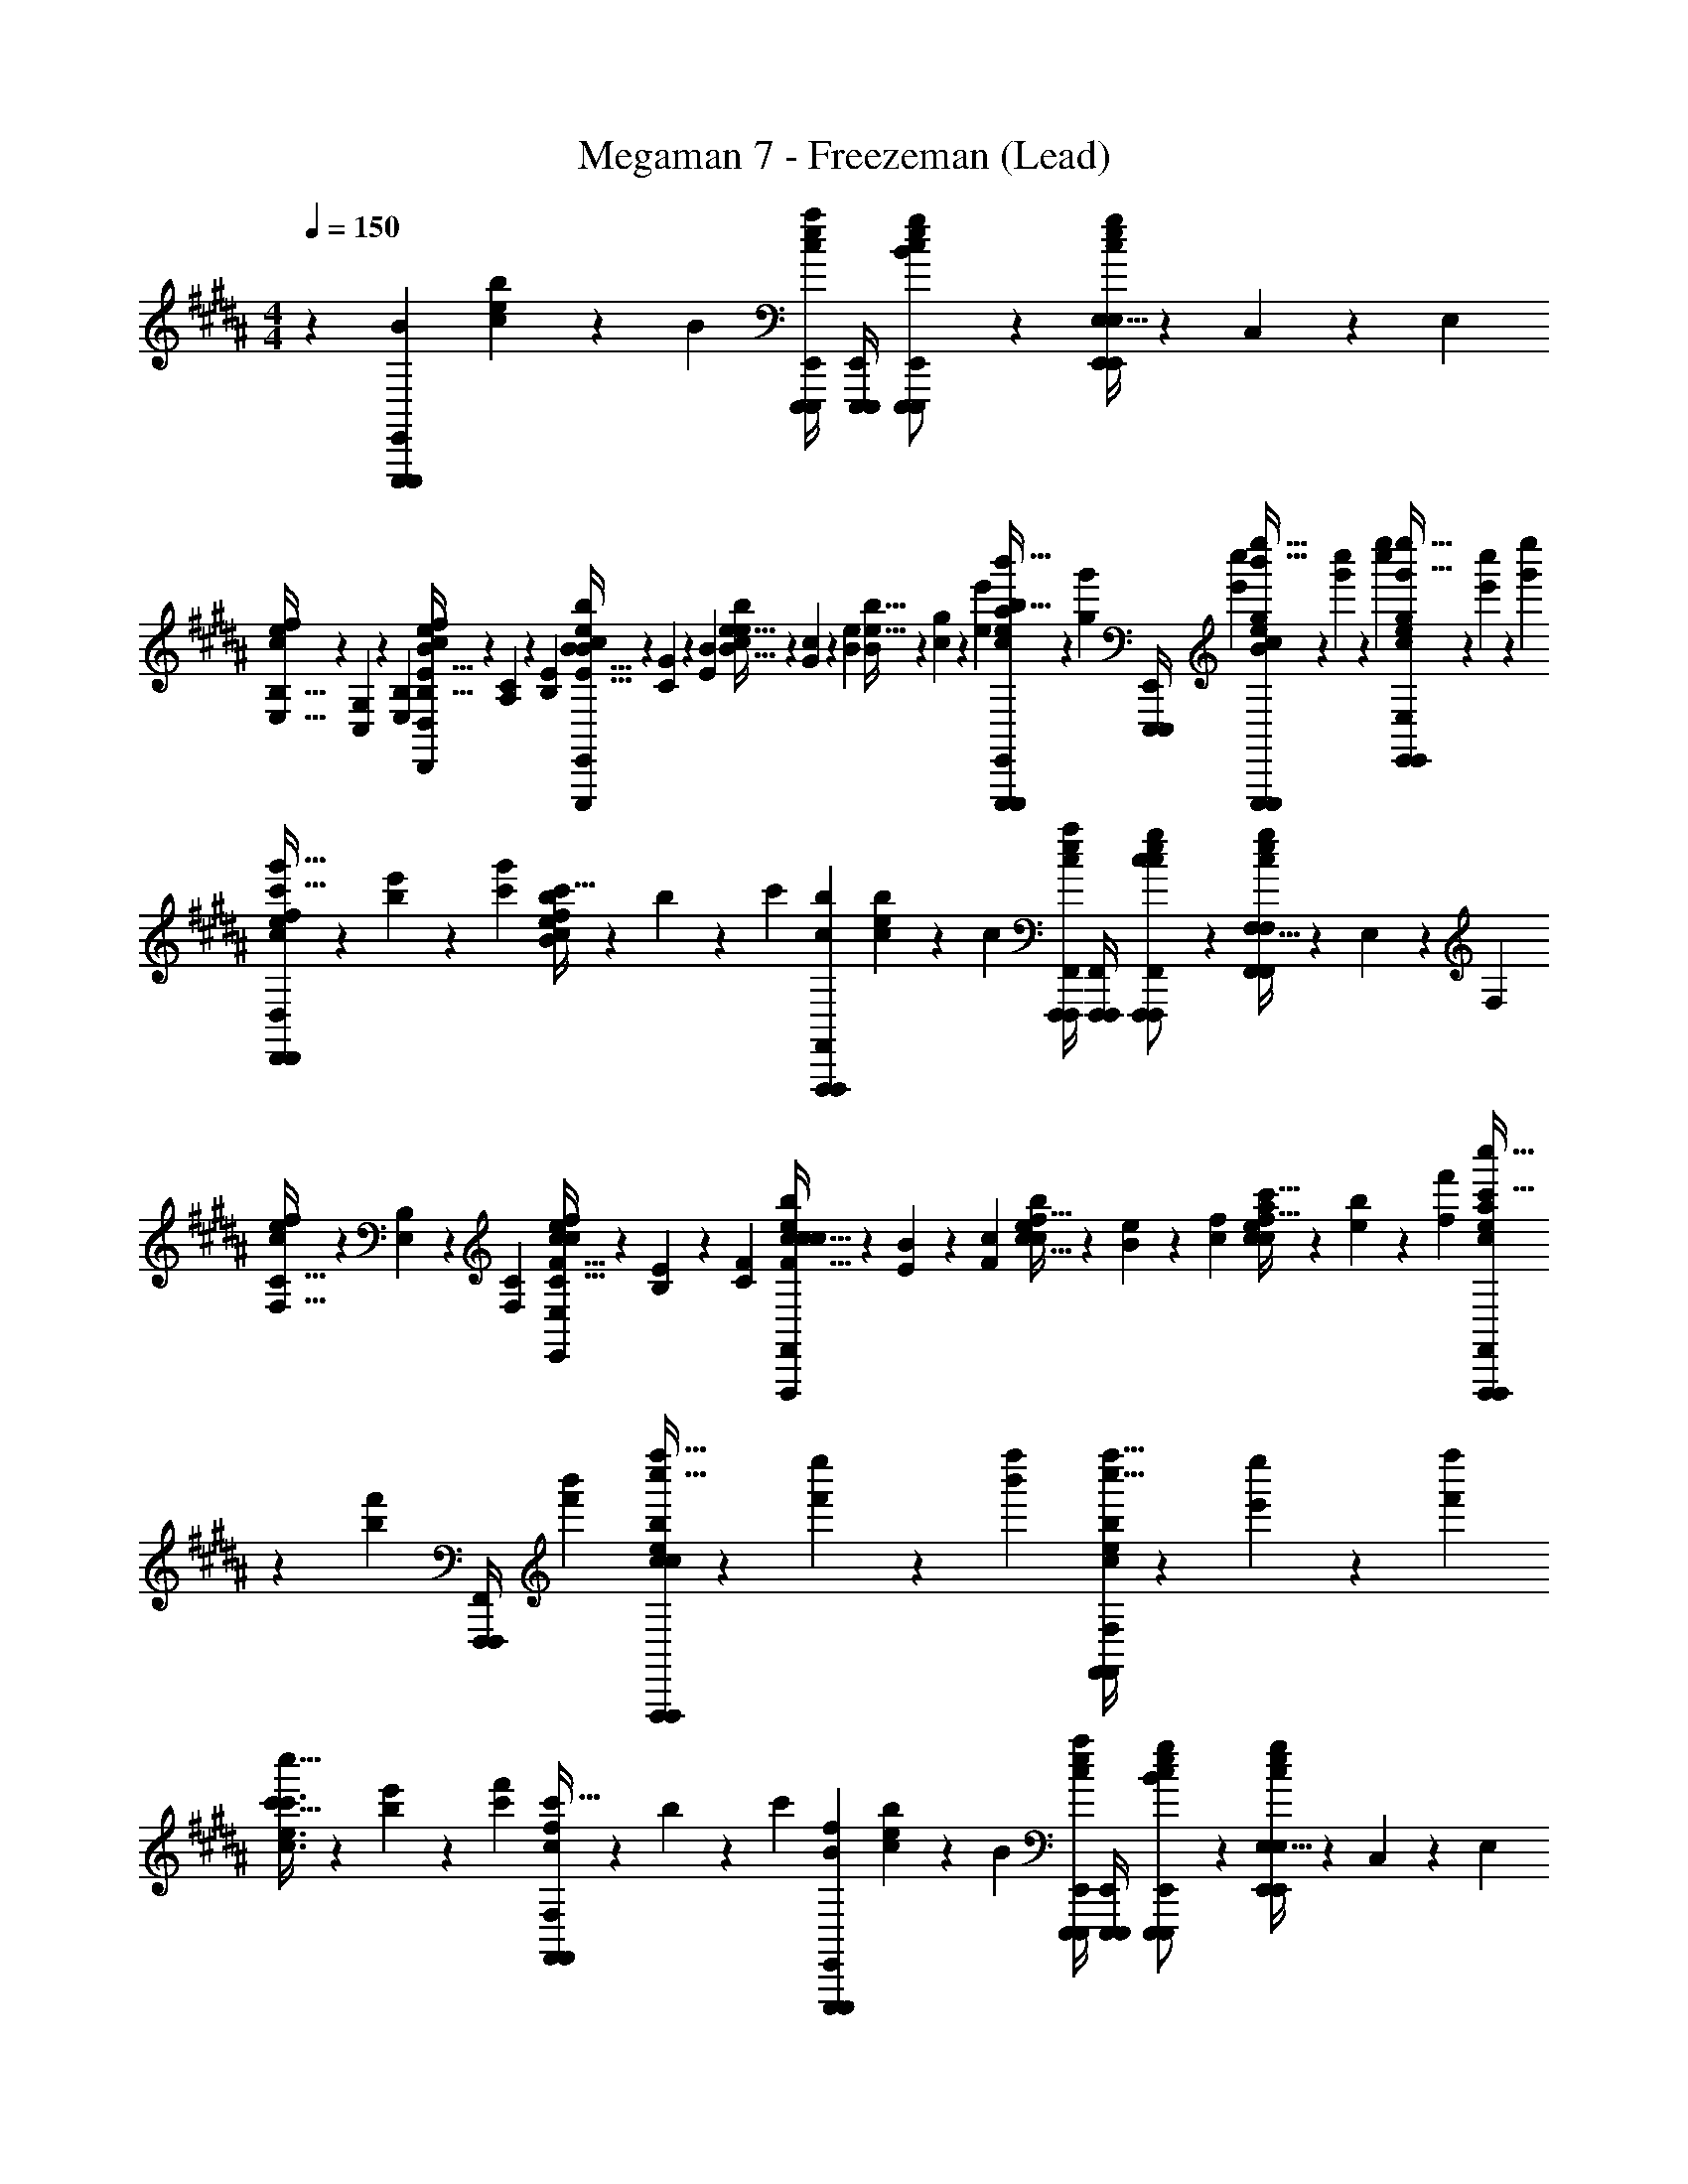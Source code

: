X: 1
T: Megaman 7 - Freezeman (Lead)
Z: ABC Generated by Starbound Composer
L: 1/4
M: 4/4
Q: 1/4=150
K: B
z [z/B5/6E,,,5/6E,,,5/6E,,5/6] [c5/14e5/14b5/14] z/7 [z/B5/6] [E,,,/4E,,,/4E,,/4c5/14e5/14a5/14] [E,,,/4E,,,/4E,,/4] [c5/14e5/14g5/14E,,,/E,,,/E,,/B5/6] z/7 [E,5/32c5/14e5/14g5/14E,,/E,,/E,/] z/96 C,13/84 z/84 E,/6 
[B,5/32E,5/32c5/14e5/14f5/14] z/96 [G,13/84C,13/84] z/84 [B,/6E,/6] [E5/32B,5/32c5/14e5/14f5/14B/D,,/D,,/D,/] z/96 [C13/84A,13/84] z/84 [E/6B,/6] [B5/32E5/32c5/14e5/14b5/14B5/6E,,,5/6E,,,5/6E,,5/6] z/96 [G13/84C13/84] z/84 [B/6E/6] [e5/32B5/32c5/14e5/14b5/14] z/96 [c13/84G13/84] z/84 [e/6B/6] [b5/32e5/32B5/6] z/96 [g13/84c13/84] z/84 [e'/6e/6] [b'5/32b5/32E,,,/4E,,,/4E,,/4c5/14e5/14a5/14] z/96 [z/12g'13/84g13/84] [z/12E,,,/4E,,,/4E,,/4] [c''/6e'/6] [e''5/32b'5/32c5/14e5/14g5/14E,,,/E,,,/E,,/B5/6] z/96 [c''13/84g'13/84] z/84 [e''/6c''/6] [g'5/32e''5/32c5/14e5/14g5/14E,,/E,,/E,/] z/96 [e'13/84c''13/84] z/84 [g'/6e''/6] 
[c'5/32g'5/32c5/14e5/14f5/14D,,/D,,/D,/] z/96 [b13/84e'13/84] z/84 [c'/6g'/6] [c'5/32c5/14e5/14f5/14B/b4/3] z/96 b13/84 z/84 c'/6 [z/c5/6F,,,5/6F,,,5/6F,,5/6b4/3] [c5/14e5/14b5/14] z/7 [z/c5/6] [F,,,/4F,,,/4F,,/4c5/14e5/14a5/14] [F,,,/4F,,,/4F,,/4] [c5/14e5/14g5/14F,,,/F,,,/F,,/c5/6] z/7 [F,5/32c5/14e5/14g5/14F,,/F,,/F,/] z/96 E,13/84 z/84 F,/6 
[C5/32F,5/32c5/14e5/14f5/14] z/96 [B,13/84E,13/84] z/84 [C/6F,/6] [F5/32C5/32c5/14e5/14f5/14c/E,,/E,,/E,/] z/96 [E13/84B,13/84] z/84 [F/6C/6] [c5/32F5/32c5/14e5/14b5/14c5/6F,,,5/6F,,,5/6F,,5/6] z/96 [B13/84E13/84] z/84 [c/6F/6] [f5/32c5/32c5/14e5/14b5/14] z/96 [e13/84B13/84] z/84 [f/6c/6] [c'5/32f5/32c5/14e5/14a5/14c5/6] z/96 [b13/84e13/84] z/84 [f'/6f/6] [c''5/32c'5/32F,,,/4F,,,/4F,,/4c5/14e5/14a5/14] z/96 [z/12f'13/84b13/84] [z/12F,,,/4F,,,/4F,,/4] [b'/6f'/6] [f''5/32c''5/32c5/14e5/14b5/14F,,,/F,,,/F,,/c5/6] z/96 [e''13/84f'13/84] z/84 [f''/6b'/6] [c''5/32f''5/32c5/14e5/14b5/14F,,/F,,/F,/] z/96 [e'13/84e''13/84] z/84 [f'/6f''/6] 
[c'5/32c''5/32c3/4e3/4c'3/4] z/96 [b13/84e'13/84] z/84 [c'/6f'/6] [c'5/32c/F,,/F,,/F,/f4/3] z/96 b13/84 z/84 c'/6 [z/B5/6E,,,5/6E,,,5/6E,,5/6f4/3] [c5/14e5/14b5/14] z/7 [z/B5/6] [E,,,/4E,,,/4E,,/4c5/14e5/14a5/14] [E,,,/4E,,,/4E,,/4] [c5/14e5/14g5/14E,,,/E,,,/E,,/B5/6] z/7 [E,5/32c5/14e5/14g5/14E,,/E,,/E,/] z/96 C,13/84 z/84 E,/6 
[B,5/32E,5/32c5/14e5/14f5/14] z/96 [G,13/84C,13/84] z/84 [B,/6E,/6] [E5/32B,5/32c5/14e5/14f5/14B/D,,/D,,/D,/] z/96 [C13/84G,13/84] z/84 [E/6B,/6] [B5/32E5/32c5/14e5/14b5/14B5/6E,,,5/6E,,,5/6E,,5/6] z/96 [G13/84C13/84] z/84 [B/6E/6] [e5/32B5/32c5/14e5/14b5/14] z/96 [c13/84G13/84] z/84 [e/6B/6] [b5/32e5/32B5/6] z/96 [g13/84c13/84] z/84 [e'/6e/6] [b'5/32b5/32E,,,/4E,,,/4E,,/4c5/14e5/14a5/14] z/96 [z/12g'13/84g13/84] [z/12E,,,/4E,,,/4E,,/4] [c''/6e'/6] [e''5/32b'5/32c5/14e5/14g5/14E,,,/E,,,/E,,/B5/6] z/96 [c''13/84g'13/84] z/84 [e''/6c''/6] [g'5/32e''5/32c5/14e5/14g5/14E,,/E,,/E,/] z/96 [e'13/84c''13/84] z/84 [g'/6e''/6] 
[c'5/32g'5/32c5/14e5/14f5/14D,,/D,,/D,/] z/96 [b13/84e'13/84] z/84 [c'/6g'/6] [c'5/32c5/14e5/14f5/14B/b4/3] z/96 b13/84 z/84 c'/6 [z/c5/6F,,,5/6F,,,5/6F,,5/6b4/3] [c5/14e5/14b5/14] z/7 [z/c5/6] [F,,,/4F,,,/4F,,/4c5/14e5/14a5/14] [F,,,/4F,,,/4F,,/4] [c5/14e5/14g5/14F,,,/F,,,/F,,/c5/6] z/7 [F,5/32c5/14e5/14g5/14F,,/F,,/F,/] z/96 E,13/84 z/84 F,/6 
[C5/32F,5/32c5/14e5/14f5/14] z/96 [B,13/84E,13/84] z/84 [C/6F,/6] [F5/32C5/32c5/14e5/14f5/14c/E,,/E,,/E,/] z/96 [E13/84B,13/84] z/84 [F/6C/6] [c5/32F5/32c5/14e5/14b5/14c5/6F,,,5/6F,,,5/6F,,5/6] z/96 [B13/84E13/84] z/84 [c/6F/6] [f5/32c5/32c5/14e5/14b5/14] z/96 [e13/84B13/84] z/84 [f/6c/6] [c'5/32f5/32c5/14e5/14a5/14c5/6F,,,5/6F,,,5/6F,,5/6] z/96 [b13/84e13/84] z/84 [f'/6f/6] [c''5/32c'5/32c5/14e5/14a5/14] z/96 [f'13/84b13/84] z/84 [b'/6f'/6] [f''5/32c''5/32c5/14e5/14b5/14F,,,/F,,,/F,,/c5/6] z/96 [e''13/84f'13/84] z/84 [f''/6b'/6] [c''5/32f''5/32c5/14e5/14b5/14F,,/F,,/F,/] z/96 [e'13/84e''13/84] z/84 [f'/6f''/6] 
[c'5/32c''5/32c3/4e3/4c'3/4] z/96 [b13/84e'13/84] z/84 [c'/6f'/6] [c'5/32c/F,,/F,,/F,/f4/3] z/96 b13/84 z/84 c'/6 [z/B5/6E,,,5/6E,,,5/6E,,5/6f4/3] B/ [A/B5/6E,,,5/6E,,,5/6E,,5/6] [B/G/] [A/E,,,/E,,,/E,,/A3/4B5/6] [z/4G/E,,/E,,/E,/] [z/4G3/4] 
[z/A3/4] [z/4B/E,,/E,,/E,/B] [z/4G3/4] [z/B5/6E,,,5/6E,,,5/6E,,5/6] [B/B5/6] [A/B5/6] [B/E,,,/E,,,/E,,/G/] [A/E,,,/E,,,/E,,/A3/4B5/6] [z/4G/E,,/E,,/E,/] [z/4G13/12] 
[E,,/E,,/E,/A3/4] [z/4B/] [z/4G13/12] [z/c5/6F,,,5/6F,,,5/6F,,5/6] [c5/14e5/14b5/14] z/7 [z/c5/6F,,,5/6F,,,5/6F,,5/6] [c5/14e5/14a5/14] z/7 [c5/14e5/14g5/14F,,,/F,,,/F,,/c5/6] z/7 [F,5/32c5/14e5/14g5/14F,,,/F,,,/F,,/] z/96 E,13/84 z/84 F,/6 
[C5/32F,5/32c5/14e5/14f5/14] z/96 [B,13/84E,13/84] z/84 [C/6F,/6] [F5/32C5/32c5/14e5/14f5/14c/F,,,/F,,,/F,,/] z/96 [E13/84B,13/84] z/84 [F/6C/6] [c5/32F5/32c5/14e5/14b5/14c5/6F,,,5/6F,,,5/6F,,5/6] z/96 [B13/84E13/84] z/84 [c/6F/6] [f5/32c5/32c5/14e5/14b5/14] z/96 [e13/84B13/84] z/84 [f/6c/6] [c'5/32f5/32F,,,3/4F,,,3/4F,,3/4c5/6] z/96 [b13/84e13/84] z/84 [f'/6f/6] [c''5/32c'5/32c5/14e5/14a5/14] z/96 [z/12f'13/84b13/84] [z/12F,,,/4F,,,/4F,,/4] [b'/6f'/6] [f''5/32c''5/32c5/14e5/14b5/14F,,,/F,,,/F,,/c5/6] z/96 [e''13/84f'13/84] z/84 [f''/6b'/6] [c''5/32f''5/32c5/14e5/14b5/14F,,,/F,,,/F,,/] z/96 [e'13/84e''13/84] z/84 [f'/6f''/6] 
[c'5/32c''5/32c5/14e5/14c'5/14F,,,/F,,,/F,,/] z/96 [b13/84e'13/84] z/84 [c'/6f'/6] [c'5/32c5/14e5/14c'5/14c/F,,/F,,/F,/f4/3] z/96 b13/84 z/84 c'/6 [z/B5/6E,,,5/6E,,,5/6E,,5/6f4/3] B/ [A/B5/6E,,,5/6E,,,5/6E,,5/6] [B/G/] [A/E,,,/E,,,/E,,/A3/4B5/6] [z/4G/E,,/E,,/E,/] [z/4B3/4] 
[z/A3/4] [z/4B/E,,/E,,/E,/c] [z/4B3/4] [z/B5/6E,,,5/6E,,,5/6E,,5/6] [d/c5/6] [e/B5/6] [d/E,,,/E,,,/E,,/d/] [e/E,,,/E,,,/E,,/e3/4B5/6] [z/4d/E,,/E,,/E,/] [z/4d13/12] 
[E,,/E,,/E,/e3/4] [z/4B/] [z/4d13/12] [c5/14e5/14b5/14c5/6F,,,5/6F,,,5/6F,,5/6] z/7 [c5/14e5/14b5/14] z/7 [z/c5/6F,,,5/6F,,,5/6F,,5/6] [c5/14e5/14a5/14] z/7 [c5/14e5/14g5/14F,,,/F,,,/F,,/c5/6] z/7 [F,5/32c5/14e5/14g5/14F,,,/F,,,/F,,/] z/96 E,13/84 z/84 F,/6 
[C5/32F,5/32c5/14e5/14f5/14] z/96 [B,13/84E,13/84] z/84 [C/6F,/6] [F5/32C5/32c5/14e5/14f5/14c/F,,,/F,,,/F,,/] z/96 [E13/84B,13/84] z/84 [F/6C/6] [c5/32F5/32c5/14e5/14b5/14c5/6F,,,5/6F,,,5/6F,,5/6] z/96 [B13/84E13/84] z/84 [c/6F/6] [f5/32c5/32c5/14e5/14b5/14] z/96 [e13/84B13/84] z/84 [f/6c/6] [c'5/32f5/32c5/14e5/14c'5/14F,,,3/4F,,,3/4F,,3/4c5/6] z/96 [b13/84e13/84] z/84 [f'/6f/6] [c''5/32c'5/32c5/14e5/14c'5/14] z/96 [z/12f'13/84b13/84] [z/12F,,,/4F,,,/4F,,/4] [b'/6f'/6] [f''5/32c''5/32c5/14e5/14b5/14F,,,/F,,,/F,,/c5/6] z/96 [e''13/84f'13/84] z/84 [f''/6b'/6] [c''5/32f''5/32c5/14e5/14b5/14F,,,/F,,,/F,,/] z/96 [e'13/84e''13/84] z/84 [f'/6f''/6] 
[c'5/32c''5/32c5/14e5/14a5/14F,,,/F,,,/F,,/] z/96 [b13/84e'13/84] z/84 [c'/6f'/6] [c'5/32c5/14e5/14a5/14c/f/F,,/F,,/F,/] z/96 b13/84 z/84 c'/6 [G,,,5/14G,,,5/14G,,5/14b4/3] z/7 [G,,,5/14G,,,5/14G,,5/14b4/3] z/7 [z/G,,,3/4G,,,3/4G,,3/4D5/6f5/6] c'/4 [G,,,/4G,,,/4G,,/4b/4] [c'/4G,,,5/14G,,,5/14G,,5/14a/] b/4 [G,,,5/14G,,,5/14G,,5/14a/g/] z/7 
[G,,,5/14G,,,5/14G,,5/14g/f/D5/6f5/6] z/7 [G,,,5/14G,,,5/14G,,5/14f/d/] z/7 [F,,,5/14F,,,5/14F,,5/14d/a4/3] z/7 [F,,,5/14F,,,5/14F,,5/14a4/3] z/7 [z/F,,,3/4F,,,3/4F,,3/4D5/6f5/6] b/4 [F,,,/4F,,,/4F,,/4a/4] [b/4F,,,5/14F,,,5/14F,,5/14g/] a/4 [F,,,5/14F,,,5/14F,,5/14g/f/] z/7 
[F,,,5/14F,,,5/14F,,5/14f/d/D5/6f5/6] z/7 [F,,,5/14F,,,5/14F,,5/14d/B/] z/7 [^E,,,5/14E,,,5/14^E,,5/14B/g4/3] z/7 [E,,,5/14E,,,5/14E,,5/14g4/3] z/7 [z/E,,,3/4E,,,3/4E,,3/4^E5/6g5/6] g/4 [E,,,/4E,,,/4E,,/4a/4] [g/4E,,,5/14E,,,5/14E,,5/14b/] a/4 [E,,,5/14E,,,5/14E,,5/14b/c'/] z/7 
[E,,,5/14E,,,5/14E,,5/14c'/d'/E5/6g5/6] z/7 [E,,,5/14E,,,5/14E,,5/14d'/b/] z/7 [b/F5/6a5/6F,,,5/6F,,,5/6F,,5/6d'7/4] [z/d'7/4] [F5/6a5/6F,,,5/6F,,,5/6F,,5/6] z/6 [z/F5/6a5/6F,,,5/6F,,,5/6F,,5/6c'7/4] [z/c'2] 
[F5/6a5/6F,,,5/6F,,,5/6F,,5/6] z/6 [G,,,5/14G,,,5/14G,,5/14b4/3] z/7 [G,,,5/14G,,,5/14G,,5/14b4/3] z/7 [z/G,,,3/4G,,,3/4G,,3/4D5/6f5/6] c'/4 [G,,,/4G,,,/4G,,/4b/4] [c'/4G,,,5/14G,,,5/14G,,5/14a/] b/4 [G,,,5/14G,,,5/14G,,5/14a/g/] z/7 
[G,,,5/14G,,,5/14G,,5/14g/f/D5/6f5/6] z/7 [G,,,5/14G,,,5/14G,,5/14f/d/] z/7 [F,,,5/14F,,,5/14F,,5/14d/c'4/3] z/7 [F,,,5/14F,,,5/14F,,5/14c'4/3] z/7 [z/F,,,3/4F,,,3/4F,,3/4D5/6f5/6] c'/4 [F,,,/4F,,,/4F,,/4d'/4] [c'/4F,,,5/14F,,,5/14F,,5/14e'/] d'/4 [F,,,5/14F,,,5/14F,,5/14e'/d'/] z/7 
[F,,,5/14F,,,5/14F,,5/14d'/c'/D5/6f5/6] z/7 [F,,,5/14F,,,5/14F,,5/14c'/a/] z/7 [E,,,5/14E,,,5/14E,,5/14a/b4/3] z/7 [E,,,5/14E,,,5/14E,,5/14b4/3] z/7 [z/E,,,3/4E,,,3/4E,,3/4E5/6g5/6] [z/4b5/6] [E,,,/4E,,,/4E,,/4] [E,,,5/14E,,,5/14E,,5/14b5/6] z/7 [E,,,5/14E,,,5/14E,,5/14c'/] z/7 
[E,,,5/14E,,,5/14E,,5/14c'/d'/E5/6g5/6] z/7 [E,,,5/14E,,,5/14E,,5/14d'/b/] z/7 [F,,,5/14F,,,5/14F,,5/14b/F5/6a5/6d'7/4] z/7 [F,,,5/14F,,,5/14F,,5/14d'7/4] z/7 [F,,,5/14F,,,5/14F,,5/14F5/6a5/6] z/7 [F,,,5/14F,,,5/14F,,5/14] z/7 [F,,,5/14F,,,5/14F,,5/14F5/6a5/6c'7/4] z/7 [F,,,5/14F,,,5/14F,,5/14c'2] z/7 
[F5/6a5/6F,,,5/6F,,,5/6F,,5/6] z/6 [z/B5/6=E,,,5/6E,,,5/6=E,,5/6e16/3] [B/e21/4] [A/B5/6E,,,5/6E,,,5/6E,,5/6] [B/G/] [A/E,,,/E,,,/E,,/A3/4B5/6] [z/4G/E,,/E,,/E,/] [z/4G3/4] 
[z/A3/4] [z/4B/E,,/E,,/E,/B] [z/4G3/4] [z/B5/6E,,,5/6E,,,5/6E,,5/6] [B/B5/6] [A/B5/6] [g/4B/E,,,/E,,,/E,,/G/] a/4 [g/4A/E,,,/E,,,/E,,/b/A3/4B5/6] a/4 [z/4G/b/E,,/E,,/E,/a/] [z/4G13/12] 
[a/E,,/E,,/E,/A3/4b3/] [z/4B/b4/3] [z/4G13/12] [z/c5/6F,,,5/6F,,,5/6F,,5/6] [c5/14e5/14b5/14] z/7 [z/c5/6F,,,5/6F,,,5/6F,,5/6] [c5/14e5/14a5/14] z/7 [c5/14e5/14g5/14F,,,/F,,,/F,,/c5/6] z/7 [F,5/32c5/14e5/14g5/14F,,,/F,,,/F,,/] z/96 E,13/84 z/84 F,/6 
[C5/32F,5/32c5/14e5/14f5/14] z/96 [B,13/84E,13/84] z/84 [C/6F,/6] [F5/32C5/32c5/14e5/14f5/14c/F,,,/F,,,/F,,/] z/96 [=E13/84B,13/84] z/84 [F/6C/6] [c5/32F5/32c5/14e5/14b5/14c5/6F,,,5/6F,,,5/6F,,5/6] z/96 [B13/84E13/84] z/84 [c/6F/6] [f5/32c5/32c5/14e5/14b5/14] z/96 [e13/84B13/84] z/84 [f/6c/6] [c'5/32f5/32F,,,3/4F,,,3/4F,,3/4c5/6] z/96 [b13/84e13/84] z/84 [f'/6f/6] [c''5/32c'5/32c5/14e5/14a5/14] z/96 [z/12f'13/84b13/84] [z/12F,,,/4F,,,/4F,,/4] [b'/6f'/6] [f''5/32c''5/32c5/14e5/14b5/14F,,,/F,,,/F,,/c5/6] z/96 [e''13/84f'13/84] z/84 [f''/6b'/6] [c''5/32f''5/32c5/14e5/14b5/14F,,,/F,,,/F,,/] z/96 [e'13/84e''13/84] z/84 [f'/6f''/6] 
[c'5/32c''5/32c5/14e5/14c'5/14F,,,/F,,,/F,,/] z/96 [b13/84e'13/84] z/84 [c'/6f'/6] [c'5/32c5/14e5/14c'5/14c/F,,/F,,/F,/f4/3] z/96 b13/84 z/84 c'/6 [z/B5/6E,,,5/6E,,,5/6E,,5/6f4/3e16/3] [B/e21/4] [A/B5/6E,,,5/6E,,,5/6E,,5/6] [B/G/] [A/E,,,/E,,,/E,,/A3/4B5/6] [z/4G/E,,/E,,/E,/] [z/4B3/4] 
[z/A3/4] [z/4B/E,,/E,,/E,/c] [z/4B3/4] [z/B5/6E,,,5/6E,,,5/6E,,5/6] [d/c5/6] [e/B5/6] [c'/4d/E,,,/E,,,/E,,/d/] b/4 [c'/4e/E,,,/E,,,/E,,/c'/e3/4B5/6] b/4 [z/4d/c'/E,,/E,,/E,/b/] [z/4d13/12] 
[b/E,,/E,,/E,/e3/4a3/] [z/4B/a4/3] [z/4d13/12] [c5/14e5/14b5/14c5/6F,,,5/6F,,,5/6F,,5/6] z/7 [c5/14e5/14b5/14] z/7 [z/c5/6F,,,5/6F,,,5/6F,,5/6] [c5/14e5/14a5/14] z/7 [c5/14e5/14g5/14F,,,/F,,,/F,,/c5/6] z/7 [F,5/32c5/14e5/14g5/14F,,,/F,,,/F,,/] z/96 E,13/84 z/84 F,/6 
[C5/32F,5/32c5/14e5/14f5/14] z/96 [B,13/84E,13/84] z/84 [C/6F,/6] [F5/32C5/32c5/14e5/14f5/14c/F,,,/F,,,/F,,/] z/96 [E13/84B,13/84] z/84 [F/6C/6] [c5/32F5/32c5/14e5/14b5/14c5/6F,,,5/6F,,,5/6F,,5/6] z/96 [B13/84E13/84] z/84 [c/6F/6] [f5/32c5/32c5/14e5/14b5/14] z/96 [e13/84B13/84] z/84 [f/6c/6] [c'5/32f5/32c5/14e5/14a5/14F,,,3/4F,,,3/4F,,3/4c5/6] z/96 [b13/84e13/84] z/84 [f'/6f/6] [c''5/32c'5/32c5/14e5/14a5/14] z/96 [z/12f'13/84b13/84] [z/12F,,,/4F,,,/4F,,/4] [b'/6f'/6] [f''5/32c''5/32c5/14e5/14b5/14F,,,/F,,,/F,,/c5/6] z/96 [e''13/84f'13/84] z/84 [f''/6b'/6] [c''5/32f''5/32c5/14e5/14b5/14F,,,/F,,,/F,,/] z/96 [e'13/84e''13/84] z/84 [f'/6f''/6] 
[c'5/32c''5/32c5/14e5/14c'5/14F,,,/F,,,/F,,/] z/96 [b13/84e'13/84] z/84 [c'/6f'/6] [c'5/32c5/14e5/14c'5/14c/f/F,,/F,,/F,/] z/96 b13/84 z/84 c'/6 [d/d'/B5/6] [c/4c'/4] [z/4B3/4b3/4] [z/B5/6] [F/f/] [B3/4b3/4B5/6] [z/4c3/4c'3/4] 
[z/B5/6] [d/d'/] [f/f'/G5/6] [e/4e'/4] [z/4d/d'/] [z/4G5/6] [e/e'/] [z/4c2c'2] G5/6 z/6 
G5/6 z/6 [f/f'/=A5/6] [e/4e'/4] [z/4^^c3/4^^c'3/4] [z/A5/6] [A/=a/] [c3/4c'3/4A5/6] [z/4e3/4e'3/4] 
[z/A5/6] [f/f'/] [^^f/^^f'/^A5/6] [^f/4^f'/4] [z/4e/e'/] [z/4A5/6] [f/f'/] [z/4f13/12f'13/12] A5/6 z/6 
[A5/6e5/6e'5/6] z/6 [B,,,5/14B,,,5/14B,,5/14d/d'/B5/6] z/7 [^c/4^c'/4B,,,5/14B,,,5/14B,,5/14] [z/4B3/4b3/4] [B,,,5/14B,,,5/14B,,5/14B5/6] z/7 [B,,,5/14B,,,5/14B,,5/14F/f/] z/7 [B,,,5/14B,,,5/14B,,5/14B3/4b3/4B5/6] z/7 [z/4B,,,5/14B,,,5/14B,,5/14] [z/4c3/4c'3/4] 
[B,,,/4B,,,/4B,,/4B5/6] [B,,,/4B,,,/4B,,/4] [B,,,5/14B,,,5/14B,,5/14d/d'/] z/7 [G,,,5/14G,,,5/14G,,5/14f/f'/G5/6] z/7 [e/4e'/4G,,,5/14G,,,5/14G,,5/14] [z/4d/d'/] [z/4G,,,5/14G,,,5/14G,,5/14G5/6] [z/4e/e'/] [z/4G,,,5/14G,,,5/14G,,5/14] [z/4c2c'2] [G,,,5/14G,,,5/14G,,5/14G5/6] z/7 [G,,,5/14G,,,5/14G,,5/14] z/7 
[G,,,/4G,,,/4G,,/4G5/6] [G,,,/4G,,,/4G,,/4] [G,,,5/14G,,,5/14G,,5/14] z/7 [=A,,,5/14A,,,5/14=A,,5/14f/f'/=A5/6] z/7 [e/4e'/4A,,,5/14A,,,5/14A,,5/14] [z/4^^c3/4^^c'3/4] [A,,,5/14A,,,5/14A,,5/14A5/6] z/7 [A,,,5/14A,,,5/14A,,5/14A/a/] z/7 [A,,,5/14A,,,5/14A,,5/14c3/4c'3/4A5/6] z/7 [A,,,/4A,,,/4A,,/4] [A,,,/4A,,,/4A,,/4e3/4e'3/4] 
[A,,,/4A,,,/4A,,/4A5/6] [A,,,/4A,,,/4A,,/4] [A,,,5/14A,,,5/14A,,5/14f/f'/] z/7 [^A5/6f5/6f'5/6^A,,,5/6A,,,5/6^A,,5/6] z/6 [z/A5/6^^f5/6^^f'5/6] [A,,,/A,,,/A,,/] [A5/6^f5/6^f'5/6A,,,5/6A,,,5/6A,,5/6] z/6 
[z/A5/6e5/6e'5/6] [A,,,/A,,,/A,,/] [A5/6A,,,5/6A,,,5/6A,,5/6^a7/4a'7/4] z/6 [z/A5/6] [A,,,/A,,,/A,,/] [A5/6A,,,5/6A,,,5/6A,,5/6^^f7/4^^f'7/4] z/6 
[z/A5/6] [A,,,/A,,,/A,,/] [z/B5/6E,,,5/6E,,,5/6E,,5/6] [^c5/14e5/14b5/14] z/7 [z/B5/6] [E,,,/4E,,,/4E,,/4c5/14e5/14a5/14] [E,,,/4E,,,/4E,,/4] [c5/14e5/14g5/14E,,,/E,,,/E,,/B5/6] z/7 [E,5/32c5/14e5/14g5/14E,,/E,,/E,/] z/96 C,13/84 z/84 E,/6 
[B,5/32E,5/32c5/14e5/14^f5/14] z/96 [G,13/84C,13/84] z/84 [B,/6E,/6] [E5/32B,5/32c5/14e5/14f5/14B/D,,/D,,/D,/] z/96 [C13/84A,13/84] z/84 [E/6B,/6] [B5/32E5/32c5/14e5/14b5/14B5/6E,,,5/6E,,,5/6E,,5/6] z/96 [G13/84C13/84] z/84 [B/6E/6] [e5/32B5/32c5/14e5/14b5/14] z/96 [c13/84G13/84] z/84 [e/6B/6] [b5/32e5/32B5/6] z/96 [g13/84c13/84] z/84 [e'/6e/6] [b'5/32b5/32E,,,/4E,,,/4E,,/4c5/14e5/14a5/14] z/96 [z/12g'13/84g13/84] [z/12E,,,/4E,,,/4E,,/4] [c''/6e'/6] [e''5/32b'5/32c5/14e5/14g5/14E,,,/E,,,/E,,/B5/6] z/96 [c''13/84g'13/84] z/84 [e''/6c''/6] [g'5/32e''5/32c5/14e5/14g5/14E,,/E,,/E,/] z/96 [e'13/84c''13/84] z/84 [g'/6e''/6] 
[^c'5/32g'5/32c5/14e5/14f5/14D,,/D,,/D,/] z/96 [b13/84e'13/84] z/84 [c'/6g'/6] [c'5/32c5/14e5/14f5/14B/b4/3] z/96 b13/84 z/84 c'/6 [z/c5/6F,,,5/6F,,,5/6F,,5/6b4/3] [c5/14e5/14b5/14] z/7 [z/c5/6] [F,,,/4F,,,/4F,,/4c5/14e5/14a5/14] [F,,,/4F,,,/4F,,/4] [c5/14e5/14g5/14F,,,/F,,,/F,,/c5/6] z/7 [F,5/32c5/14e5/14g5/14F,,/F,,/F,/] z/96 E,13/84 z/84 F,/6 
[C5/32F,5/32c5/14e5/14f5/14] z/96 [B,13/84E,13/84] z/84 [C/6F,/6] [F5/32C5/32c5/14e5/14f5/14c/E,,/E,,/E,/] z/96 [E13/84B,13/84] z/84 [F/6C/6] [c5/32F5/32c5/14e5/14b5/14c5/6F,,,5/6F,,,5/6F,,5/6] z/96 [B13/84E13/84] z/84 [c/6F/6] [f5/32c5/32c5/14e5/14b5/14] z/96 [e13/84B13/84] z/84 [f/6c/6] [c'5/32f5/32c5/14e5/14a5/14c5/6] z/96 [b13/84e13/84] z/84 [^f'/6f/6] [c''5/32c'5/32F,,,/4F,,,/4F,,/4c5/14e5/14a5/14] z/96 [z/12f'13/84b13/84] [z/12F,,,/4F,,,/4F,,/4] [b'/6f'/6] [f''5/32c''5/32c5/14e5/14b5/14F,,,/F,,,/F,,/c5/6] z/96 [e''13/84f'13/84] z/84 [f''/6b'/6] [c''5/32f''5/32c5/14e5/14b5/14F,,/F,,/F,/] z/96 [e'13/84e''13/84] z/84 [f'/6f''/6] 
[c'5/32c''5/32c3/4e3/4c'3/4] z/96 [b13/84e'13/84] z/84 [c'/6f'/6] [c'5/32c/F,,/F,,/F,/f4/3] z/96 b13/84 z/84 c'/6 [z/B5/6E,,,5/6E,,,5/6E,,5/6f4/3] [c5/14e5/14b5/14] z/7 [z/B5/6] [E,,,/4E,,,/4E,,/4c5/14e5/14a5/14] [E,,,/4E,,,/4E,,/4] [e5/14c5/14g5/14E,,,/E,,,/E,,/B5/6] z/7 [E,5/32c5/14e5/14g5/14E,,/E,,/E,/] z/96 C,13/84 z/84 E,/6 
[B,5/32E,5/32c5/14e5/14f5/14] z/96 [G,13/84C,13/84] z/84 [B,/6E,/6] [E5/32B,5/32c5/14e5/14f5/14B/D,,/D,,/D,/] z/96 [C13/84G,13/84] z/84 [E/6B,/6] [B5/32E5/32c5/14e5/14b5/14B5/6E,,,5/6E,,,5/6E,,5/6] z/96 [G13/84C13/84] z/84 [B/6E/6] [e5/32B5/32c5/14e5/14b5/14] z/96 [c13/84G13/84] z/84 [e/6B/6] [b5/32e5/32B5/6] z/96 [g13/84c13/84] z/84 [e'/6e/6] [b'5/32b5/32E,,,/4E,,,/4E,,/4c5/14e5/14a5/14] z/96 [z/12g'13/84g13/84] [z/12E,,,/4E,,,/4E,,/4] [c''/6e'/6] [e''5/32b'5/32c5/14e5/14g5/14E,,,/E,,,/E,,/B5/6] z/96 [c''13/84g'13/84] z/84 [e''/6c''/6] [g'5/32e''5/32c5/14e5/14g5/14E,,/E,,/E,/] z/96 [e'13/84c''13/84] z/84 [g'/6e''/6] 
[c'5/32g'5/32c5/14e5/14f5/14D,,/D,,/D,/] z/96 [b13/84e'13/84] z/84 [c'/6g'/6] [c'5/32c5/14e5/14f5/14B/b4/3] z/96 b13/84 z/84 c'/6 [z/c5/6F,,,5/6F,,,5/6F,,5/6b4/3] [c5/14e5/14b5/14] z/7 [z/c5/6] [F,,,/4F,,,/4F,,/4c5/14e5/14a5/14] [F,,,/4F,,,/4F,,/4] [c5/14e5/14g5/14F,,,/F,,,/F,,/c5/6] z/7 [F,5/32c5/14e5/14g5/14F,,/F,,/F,/] z/96 E,13/84 z/84 F,/6 
[C5/32F,5/32c5/14e5/14f5/14] z/96 [B,13/84E,13/84] z/84 [C/6F,/6] [F5/32C5/32c5/14e5/14f5/14c/E,,/E,,/E,/] z/96 [E13/84B,13/84] z/84 [F/6C/6] [c5/32F5/32c5/14e5/14b5/14c5/6F,,,5/6F,,,5/6F,,5/6] z/96 [B13/84E13/84] z/84 [c/6F/6] [f5/32c5/32c5/14e5/14b5/14] z/96 [e13/84B13/84] z/84 [f/6c/6] [c'5/32f5/32c5/14e5/14a5/14c5/6F,,,5/6F,,,5/6F,,5/6] z/96 [b13/84e13/84] z/84 [f'/6f/6] [c''5/32c'5/32c5/14e5/14a5/14] z/96 [f'13/84b13/84] z/84 [b'/6f'/6] [f''5/32c''5/32c5/14e5/14b5/14F,,,/F,,,/F,,/c5/6] z/96 [e''13/84f'13/84] z/84 [f''/6b'/6] [c''5/32f''5/32c5/14e5/14b5/14F,,/F,,/F,/] z/96 [e'13/84e''13/84] z/84 [f'/6f''/6] 
[c'5/32c''5/32c3/4e3/4c'3/4] z/96 [b13/84e'13/84] z/84 [c'/6f'/6] [c'5/32c/F,,/F,,/F,/f4/3] z/96 b13/84 z/84 c'/6 [z/B5/6E,,,5/6E,,,5/6E,,5/6f4/3] B/ [A/B5/6E,,,5/6E,,,5/6E,,5/6] [B/G/] [A/E,,,/E,,,/E,,/A3/4B5/6] [z/4G/E,,/E,,/E,/] [z/4G3/4] 
[z/A3/4] [z/4B/E,,/E,,/E,/B] [z/4G3/4] [z/B5/6E,,,5/6E,,,5/6E,,5/6] [B/B5/6] [A/B5/6] [B/E,,,/E,,,/E,,/G/] [A/E,,,/E,,,/E,,/A3/4B5/6] [z/4G/E,,/E,,/E,/] [z/4G13/12] 
[E,,/E,,/E,/A3/4] [z/4B/] [z/4G13/12] [z/c5/6F,,,5/6F,,,5/6F,,5/6] [c5/14e5/14b5/14] z/7 [z/c5/6F,,,5/6F,,,5/6F,,5/6] [c5/14e5/14a5/14] z/7 [c5/14e5/14g5/14F,,,/F,,,/F,,/c5/6] z/7 [F,5/32c5/14e5/14g5/14F,,,/F,,,/F,,/] z/96 E,13/84 z/84 F,/6 
[C5/32F,5/32c5/14e5/14f5/14] z/96 [B,13/84E,13/84] z/84 [C/6F,/6] [F5/32C5/32c5/14e5/14f5/14c/F,,,/F,,,/F,,/] z/96 [E13/84B,13/84] z/84 [F/6C/6] [c5/32F5/32c5/14e5/14b5/14c5/6F,,,5/6F,,,5/6F,,5/6] z/96 [B13/84E13/84] z/84 [c/6F/6] [f5/32c5/32c5/14e5/14b5/14] z/96 [e13/84B13/84] z/84 [f/6c/6] [c'5/32f5/32F,,,3/4F,,,3/4F,,3/4c5/6] z/96 [b13/84e13/84] z/84 [f'/6f/6] [c''5/32c'5/32c5/14e5/14a5/14] z/96 [z/12f'13/84b13/84] [z/12F,,,/4F,,,/4F,,/4] [b'/6f'/6] [f''5/32c''5/32c5/14e5/14b5/14F,,,/F,,,/F,,/c5/6] z/96 [e''13/84f'13/84] z/84 [f''/6b'/6] [c''5/32f''5/32c5/14e5/14b5/14F,,,/F,,,/F,,/] z/96 [e'13/84e''13/84] z/84 [f'/6f''/6] 
[c'5/32c''5/32c5/14e5/14c'5/14F,,,/F,,,/F,,/] z/96 [b13/84e'13/84] z/84 [c'/6f'/6] [c'5/32c5/14e5/14c'5/14c/F,,/F,,/F,/f4/3] z/96 b13/84 z/84 c'/6 [z/B5/6E,,,5/6E,,,5/6E,,5/6f4/3] B/ [A/B5/6E,,,5/6E,,,5/6E,,5/6] [B/G/] [A/E,,,/E,,,/E,,/A3/4B5/6] [z/4G/E,,/E,,/E,/] [z/4B3/4] 
[z/A3/4] [z/4B/E,,/E,,/E,/c] [z/4B3/4] [z/B5/6E,,,5/6E,,,5/6E,,5/6] [d/c5/6] [e/B5/6] [d/E,,,/E,,,/E,,/d/] [e/E,,,/E,,,/E,,/e3/4B5/6] [z/4d/E,,/E,,/E,/] [z/4d13/12] 
[E,,/E,,/E,/e3/4] [z/4B/] [z/4d13/12] [c5/14e5/14b5/14c5/6F,,,5/6F,,,5/6F,,5/6] z/7 [c5/14e5/14b5/14] z/7 [z/c5/6F,,,5/6F,,,5/6F,,5/6] [c5/14e5/14a5/14] z/7 [c5/14e5/14g5/14F,,,/F,,,/F,,/c5/6] z/7 [F,5/32c5/14e5/14g5/14F,,,/F,,,/F,,/] z/96 E,13/84 z/84 F,/6 
[C5/32F,5/32c5/14e5/14f5/14] z/96 [B,13/84E,13/84] z/84 [C/6F,/6] [F5/32C5/32c5/14e5/14f5/14c/F,,,/F,,,/F,,/] z/96 [E13/84B,13/84] z/84 [F/6C/6] [c5/32F5/32c5/14e5/14b5/14c5/6F,,,5/6F,,,5/6F,,5/6] z/96 [B13/84E13/84] z/84 [c/6F/6] [f5/32c5/32c5/14e5/14b5/14] z/96 [e13/84B13/84] z/84 [f/6c/6] [c'5/32f5/32c5/14e5/14c'5/14F,,,3/4F,,,3/4F,,3/4c5/6] z/96 [b13/84e13/84] z/84 [f'/6f/6] [c''5/32c'5/32c5/14e5/14c'5/14] z/96 [z/12f'13/84b13/84] [z/12F,,,/4F,,,/4F,,/4] [b'/6f'/6] [f''5/32c''5/32c5/14e5/14b5/14F,,,/F,,,/F,,/c5/6] z/96 [e''13/84f'13/84] z/84 [f''/6b'/6] [c''5/32f''5/32c5/14e5/14b5/14F,,,/F,,,/F,,/] z/96 [e'13/84e''13/84] z/84 [f'/6f''/6] 
[c'5/32c''5/32c5/14e5/14a5/14F,,,/F,,,/F,,/] z/96 [b13/84e'13/84] z/84 [c'/6f'/6] [c'5/32c5/14e5/14a5/14c/f/F,,/F,,/F,/] z/96 b13/84 z/84 c'/6 [G,,,5/14G,,,5/14G,,5/14b4/3] z/7 [G,,,5/14G,,,5/14G,,5/14b4/3] z/7 [z/G,,,3/4G,,,3/4G,,3/4D5/6f5/6] c'/4 [G,,,/4G,,,/4G,,/4b/4] [c'/4G,,,5/14G,,,5/14G,,5/14a/] b/4 [G,,,5/14G,,,5/14G,,5/14a/g/] z/7 
[G,,,5/14G,,,5/14G,,5/14g/f/D5/6f5/6] z/7 [G,,,5/14G,,,5/14G,,5/14f/d/] z/7 [F,,,5/14F,,,5/14F,,5/14d/a4/3] z/7 [F,,,5/14F,,,5/14F,,5/14a4/3] z/7 [z/F,,,3/4F,,,3/4F,,3/4D5/6f5/6] b/4 [F,,,/4F,,,/4F,,/4a/4] [b/4F,,,5/14F,,,5/14F,,5/14g/] a/4 [F,,,5/14F,,,5/14F,,5/14g/f/] z/7 
[F,,,5/14F,,,5/14F,,5/14f/d/D5/6f5/6] z/7 [F,,,5/14F,,,5/14F,,5/14d/B/] z/7 [^E,,,5/14E,,,5/14^E,,5/14B/g4/3] z/7 [E,,,5/14E,,,5/14E,,5/14g4/3] z/7 [z/E,,,3/4E,,,3/4E,,3/4^E5/6g5/6] g/4 [E,,,/4E,,,/4E,,/4a/4] [g/4E,,,5/14E,,,5/14E,,5/14b/] a/4 [E,,,5/14E,,,5/14E,,5/14b/c'/] z/7 
[E,,,5/14E,,,5/14E,,5/14c'/d'/E5/6g5/6] z/7 [E,,,5/14E,,,5/14E,,5/14d'/b/] z/7 [b/F5/6a5/6F,,,5/6F,,,5/6F,,5/6d'7/4] [z/d'7/4] [F5/6a5/6F,,,5/6F,,,5/6F,,5/6] z/6 [z/F5/6a5/6F,,,5/6F,,,5/6F,,5/6c'7/4] [z/c'2] 
[F5/6a5/6F,,,5/6F,,,5/6F,,5/6] z/6 [G,,,5/14G,,,5/14G,,5/14b4/3] z/7 [G,,,5/14G,,,5/14G,,5/14b4/3] z/7 [z/G,,,3/4G,,,3/4G,,3/4D5/6f5/6] c'/4 [G,,,/4G,,,/4G,,/4b/4] [c'/4G,,,5/14G,,,5/14G,,5/14a/] b/4 [G,,,5/14G,,,5/14G,,5/14a/g/] z/7 
[G,,,5/14G,,,5/14G,,5/14g/f/D5/6f5/6] z/7 [G,,,5/14G,,,5/14G,,5/14f/d/] z/7 [F,,,5/14F,,,5/14F,,5/14d/c'4/3] z/7 [F,,,5/14F,,,5/14F,,5/14c'4/3] z/7 [z/F,,,3/4F,,,3/4F,,3/4D5/6f5/6] c'/4 [F,,,/4F,,,/4F,,/4d'/4] [c'/4F,,,5/14F,,,5/14F,,5/14e'/] d'/4 [F,,,5/14F,,,5/14F,,5/14e'/d'/] z/7 
[F,,,5/14F,,,5/14F,,5/14d'/c'/D5/6f5/6] z/7 [F,,,5/14F,,,5/14F,,5/14c'/a/] z/7 [E,,,5/14E,,,5/14E,,5/14a/b4/3] z/7 [E,,,5/14E,,,5/14E,,5/14b4/3] z/7 [z/E,,,3/4E,,,3/4E,,3/4E5/6g5/6] [z/4b5/6] [E,,,/4E,,,/4E,,/4] [E,,,5/14E,,,5/14E,,5/14b5/6] z/7 [E,,,5/14E,,,5/14E,,5/14c'/] z/7 
[E,,,5/14E,,,5/14E,,5/14c'/d'/E5/6g5/6] z/7 [E,,,5/14E,,,5/14E,,5/14d'/b/] z/7 [F,,,5/14F,,,5/14F,,5/14b/F5/6a5/6d'7/4] z/7 [F,,,5/14F,,,5/14F,,5/14d'7/4] z/7 [F,,,5/14F,,,5/14F,,5/14F5/6a5/6] z/7 [F,,,5/14F,,,5/14F,,5/14] z/7 [F,,,5/14F,,,5/14F,,5/14F5/6a5/6c'7/4] z/7 [F,,,5/14F,,,5/14F,,5/14c'2] z/7 
[F5/6a5/6F,,,5/6F,,,5/6F,,5/6] z/6 [z/B5/6=E,,,5/6E,,,5/6=E,,5/6e16/3] [B/e21/4] [A/B5/6E,,,5/6E,,,5/6E,,5/6] [B/G/] [A/E,,,/E,,,/E,,/A3/4B5/6] [z/4G/E,,/E,,/E,/] [z/4G3/4] 
[z/A3/4] [z/4B/E,,/E,,/E,/B] [z/4G3/4] [z/B5/6E,,,5/6E,,,5/6E,,5/6] [B/B5/6] [A/B5/6] [g/4B/E,,,/E,,,/E,,/G/] a/4 [g/4A/E,,,/E,,,/E,,/b/A3/4B5/6] a/4 [z/4G/b/E,,/E,,/E,/a/] [z/4G13/12] 
[a/E,,/E,,/E,/A3/4b3/] [z/4B/b4/3] [z/4G13/12] [z/c5/6F,,,5/6F,,,5/6F,,5/6] [c5/14e5/14b5/14] z/7 [z/c5/6F,,,5/6F,,,5/6F,,5/6] [c5/14e5/14a5/14] z/7 [c5/14e5/14g5/14F,,,/F,,,/F,,/c5/6] z/7 [F,5/32c5/14e5/14g5/14F,,,/F,,,/F,,/] z/96 E,13/84 z/84 F,/6 
[C5/32F,5/32c5/14e5/14f5/14] z/96 [B,13/84E,13/84] z/84 [C/6F,/6] [F5/32C5/32c5/14e5/14f5/14c/F,,,/F,,,/F,,/] z/96 [=E13/84B,13/84] z/84 [F/6C/6] [c5/32F5/32c5/14e5/14b5/14c5/6F,,,5/6F,,,5/6F,,5/6] z/96 [B13/84E13/84] z/84 [c/6F/6] [f5/32c5/32c5/14e5/14b5/14] z/96 [e13/84B13/84] z/84 [f/6c/6] [c'5/32f5/32F,,,3/4F,,,3/4F,,3/4c5/6] z/96 [b13/84e13/84] z/84 [f'/6f/6] [c''5/32c'5/32c5/14e5/14a5/14] z/96 [z/12f'13/84b13/84] [z/12F,,,/4F,,,/4F,,/4] [b'/6f'/6] [f''5/32c''5/32c5/14e5/14b5/14F,,,/F,,,/F,,/c5/6] z/96 [e''13/84f'13/84] z/84 [f''/6b'/6] [c''5/32f''5/32c5/14e5/14b5/14F,,,/F,,,/F,,/] z/96 [e'13/84e''13/84] z/84 [f'/6f''/6] 
[c'5/32c''5/32c5/14e5/14c'5/14F,,,/F,,,/F,,/] z/96 [b13/84e'13/84] z/84 [c'/6f'/6] [c'5/32c5/14e5/14c'5/14c/F,,/F,,/F,/f4/3] z/96 b13/84 z/84 c'/6 [z/B5/6E,,,5/6E,,,5/6E,,5/6f4/3e16/3] [B/e21/4] [A/B5/6E,,,5/6E,,,5/6E,,5/6] [B/G/] [A/E,,,/E,,,/E,,/A3/4B5/6] [z/4G/E,,/E,,/E,/] [z/4B3/4] 
[z/A3/4] [z/4B/E,,/E,,/E,/c] [z/4B3/4] [z/B5/6E,,,5/6E,,,5/6E,,5/6] [d/c5/6] [e/B5/6] [c'/4d/E,,,/E,,,/E,,/d/] b/4 [c'/4e/E,,,/E,,,/E,,/c'/e3/4B5/6] b/4 [z/4d/c'/E,,/E,,/E,/b/] [z/4d13/12] 
[b/E,,/E,,/E,/e3/4a3/] [z/4B/a4/3] [z/4d13/12] [c5/14e5/14b5/14c5/6F,,,5/6F,,,5/6F,,5/6] z/7 [c5/14e5/14b5/14] z/7 [z/c5/6F,,,5/6F,,,5/6F,,5/6] [c5/14e5/14a5/14] z/7 [c5/14e5/14g5/14F,,,/F,,,/F,,/c5/6] z/7 [F,5/32c5/14e5/14g5/14F,,,/F,,,/F,,/] z/96 E,13/84 z/84 F,/6 
[C5/32F,5/32c5/14e5/14f5/14] z/96 [B,13/84E,13/84] z/84 [C/6F,/6] [F5/32C5/32c5/14e5/14f5/14c/F,,,/F,,,/F,,/] z/96 [E13/84B,13/84] z/84 [F/6C/6] [c5/32F5/32c5/14e5/14b5/14c5/6F,,,5/6F,,,5/6F,,5/6] z/96 [B13/84E13/84] z/84 [c/6F/6] [f5/32c5/32c5/14e5/14b5/14] z/96 [e13/84B13/84] z/84 [f/6c/6] [c'5/32f5/32c5/14e5/14a5/14F,,,3/4F,,,3/4F,,3/4c5/6] z/96 [b13/84e13/84] z/84 [f'/6f/6] [c''5/32c'5/32c5/14e5/14a5/14] z/96 [z/12f'13/84b13/84] [z/12F,,,/4F,,,/4F,,/4] [b'/6f'/6] [f''5/32c''5/32c5/14e5/14b5/14F,,,/F,,,/F,,/c5/6] z/96 [e''13/84f'13/84] z/84 [f''/6b'/6] [c''5/32f''5/32c5/14e5/14b5/14F,,,/F,,,/F,,/] z/96 [e'13/84e''13/84] z/84 [f'/6f''/6] 
[c'5/32c''5/32c5/14e5/14c'5/14F,,,/F,,,/F,,/] z/96 [b13/84e'13/84] z/84 [c'/6f'/6] [c'5/32c5/14e5/14c'5/14c/f/F,,/F,,/F,/] z/96 b13/84 z/84 c'/6 [d/d'/B5/6] [c/4c'/4] [z/4B3/4b3/4] [z/B5/6] [F/f/] [B3/4b3/4B5/6] [z/4c3/4c'3/4] 
[z/B5/6] [d/d'/] [f/f'/G5/6] [e/4e'/4] [z/4d/d'/] [z/4G5/6] [e/e'/] [z/4c2c'2] G5/6 z/6 
G5/6 z/6 [f/f'/=A5/6] [e/4e'/4] [z/4^^c3/4^^c'3/4] [z/A5/6] [A/=a/] [c3/4c'3/4A5/6] [z/4e3/4e'3/4] 
[z/A5/6] [f/f'/] [^^f/^^f'/^A5/6] [^f/4^f'/4] [z/4e/e'/] [z/4A5/6] [f/f'/] [z/4f13/12f'13/12] A5/6 z/6 
[A5/6e5/6e'5/6] z/6 [B,,,5/14B,,,5/14B,,5/14d/d'/B5/6] z/7 [^c/4^c'/4B,,,5/14B,,,5/14B,,5/14] [z/4B3/4b3/4] [B,,,5/14B,,,5/14B,,5/14B5/6] z/7 [B,,,5/14B,,,5/14B,,5/14F/f/] z/7 [B,,,5/14B,,,5/14B,,5/14B3/4b3/4B5/6] z/7 [z/4B,,,5/14B,,,5/14B,,5/14] [z/4c3/4c'3/4] 
[B,,,/4B,,,/4B,,/4B5/6] [B,,,/4B,,,/4B,,/4] [B,,,5/14B,,,5/14B,,5/14d/d'/] z/7 [G,,,5/14G,,,5/14G,,5/14f/f'/G5/6] z/7 [e/4e'/4G,,,5/14G,,,5/14G,,5/14] [z/4d/d'/] [z/4G,,,5/14G,,,5/14G,,5/14G5/6] [z/4e/e'/] [z/4G,,,5/14G,,,5/14G,,5/14] [z/4c2c'2] [G,,,5/14G,,,5/14G,,5/14G5/6] z/7 [G,,,5/14G,,,5/14G,,5/14] z/7 
[G,,,/4G,,,/4G,,/4G5/6] [G,,,/4G,,,/4G,,/4] [G,,,5/14G,,,5/14G,,5/14] z/7 [=A,,,5/14A,,,5/14=A,,5/14f/f'/=A5/6] z/7 [e/4e'/4A,,,5/14A,,,5/14A,,5/14] [z/4^^c3/4^^c'3/4] [A,,,5/14A,,,5/14A,,5/14A5/6] z/7 [A,,,5/14A,,,5/14A,,5/14A/a/] z/7 [A,,,5/14A,,,5/14A,,5/14c3/4c'3/4A5/6] z/7 [A,,,/4A,,,/4A,,/4] [A,,,/4A,,,/4A,,/4e3/4e'3/4] 
[A,,,/4A,,,/4A,,/4A5/6] [A,,,/4A,,,/4A,,/4] [A,,,5/14A,,,5/14A,,5/14f/f'/] z/7 [^A5/6f5/6f'5/6^A,,,5/6A,,,5/6^A,,5/6] z/6 [z/A5/6^^f5/6^^f'5/6] [A,,,/A,,,/A,,/] [A5/6^f5/6^f'5/6A,,,5/6A,,,5/6A,,5/6] z/6 
[z/A5/6e5/6e'5/6] [A,,,/A,,,/A,,/] [A5/6A,,,5/6A,,,5/6A,,5/6^a7/4a'7/4] z/6 [z/A5/6] [A,,,/A,,,/A,,/] [A5/6A,,,5/6A,,,5/6A,,5/6^^f7/4^^f'7/4] z/6 
[z/A5/6] [A,,,/A,,,/A,,/] 
